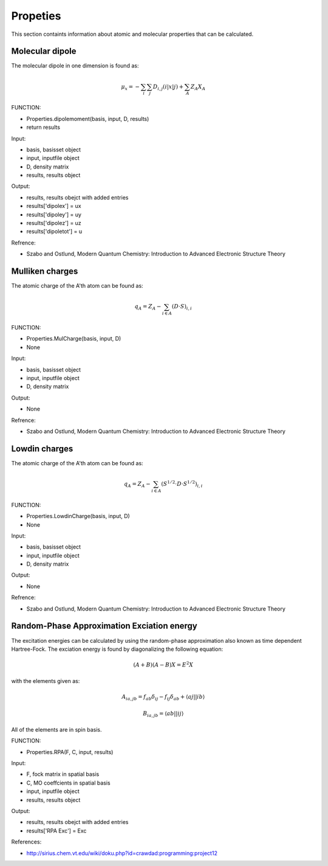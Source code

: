 Propeties
=========

This section containts information about atomic and molecular properties that can be calculated.

Molecular dipole
----------------

The molecular dipole in one dimension is found as:

.. math::
   \mu_{x}=-\sum_{i}\sum_{j}D_{i,j}\left(i\left|x\right|j\right)+\sum_{A}Z_{A}X_{A}

FUNCTION:

- Properties.dipolemoment(basis, input, D, results)
- return results

Input:

- basis, basisset object
- input, inputfile object
- D, density matrix
- results, results object

Output:

- results, results obejct with added entries
- results['dipolex'] = ux
- results['dipoley'] = uy
- results['dipolez'] = uz
- results['dipoletot'] = u 

Refrence:

- Szabo and Ostlund, Modern Quantum Chemistry: Introduction to Advanced Electronic Structure Theory

Mulliken charges
----------------

The atomic charge of the A'th atom can be found as:

.. math::
   q_{A}=Z_{A}-\sum_{i\in A}\left(D\cdot S\right)_{i,i}

FUNCTION:

- Properties.MulCharge(basis, input, D)
- None

Input:

- basis, basisset object
- input, inputfile object
- D, density matrix

Output:

- None

Refrence:

- Szabo and Ostlund, Modern Quantum Chemistry: Introduction to Advanced Electronic Structure Theory


Lowdin charges
--------------

The atomic charge of the A'th atom can be found as:

.. math::
   q_{A}=Z_{A}-\sum_{i\in A}\left(S^{1/2}\cdot D\cdot S^{1/2}\right)_{i,i}

FUNCTION:

- Properties.LowdinCharge(basis, input, D)
- None

Input:

- basis, basisset object
- input, inputfile object
- D, density matrix

Output:

- None

Refrence:

- Szabo and Ostlund, Modern Quantum Chemistry: Introduction to Advanced Electronic Structure Theory

Random-Phase Approximation Exciation energy
-------------------------------------------

The excitation energies can be calculated by using the random-phase approximation also known as time dependent Hartree-Fock. The exciation energy is found by diagonalizing the following equation:

.. math::
   \left(A+B\right)\left(A-B\right)X=E^{2}X
 
with the elements given as:

.. math::
   A_{ia,jb}=f_{ab}\delta_{ij}-f_{ij}\delta_{ab}+\left\langle aj\left|\right|ib\right\rangle 
   
   B_{ia,jb}=\left\langle ab\left|\right|ij\right\rangle 
  
All of the elements are in spin basis.

FUNCTION:

- Properties.RPA(F, C, input, results)

Input:

- F, fock matrix in spatial basis
- C, MO coeffcients in spatial basis
- input, inputfile object
- results, results object

Output:

- results, results obejct with added entries
- results['RPA Exc'] = Exc

References:

- http://sirius.chem.vt.edu/wiki/doku.php?id=crawdad:programming:project12

